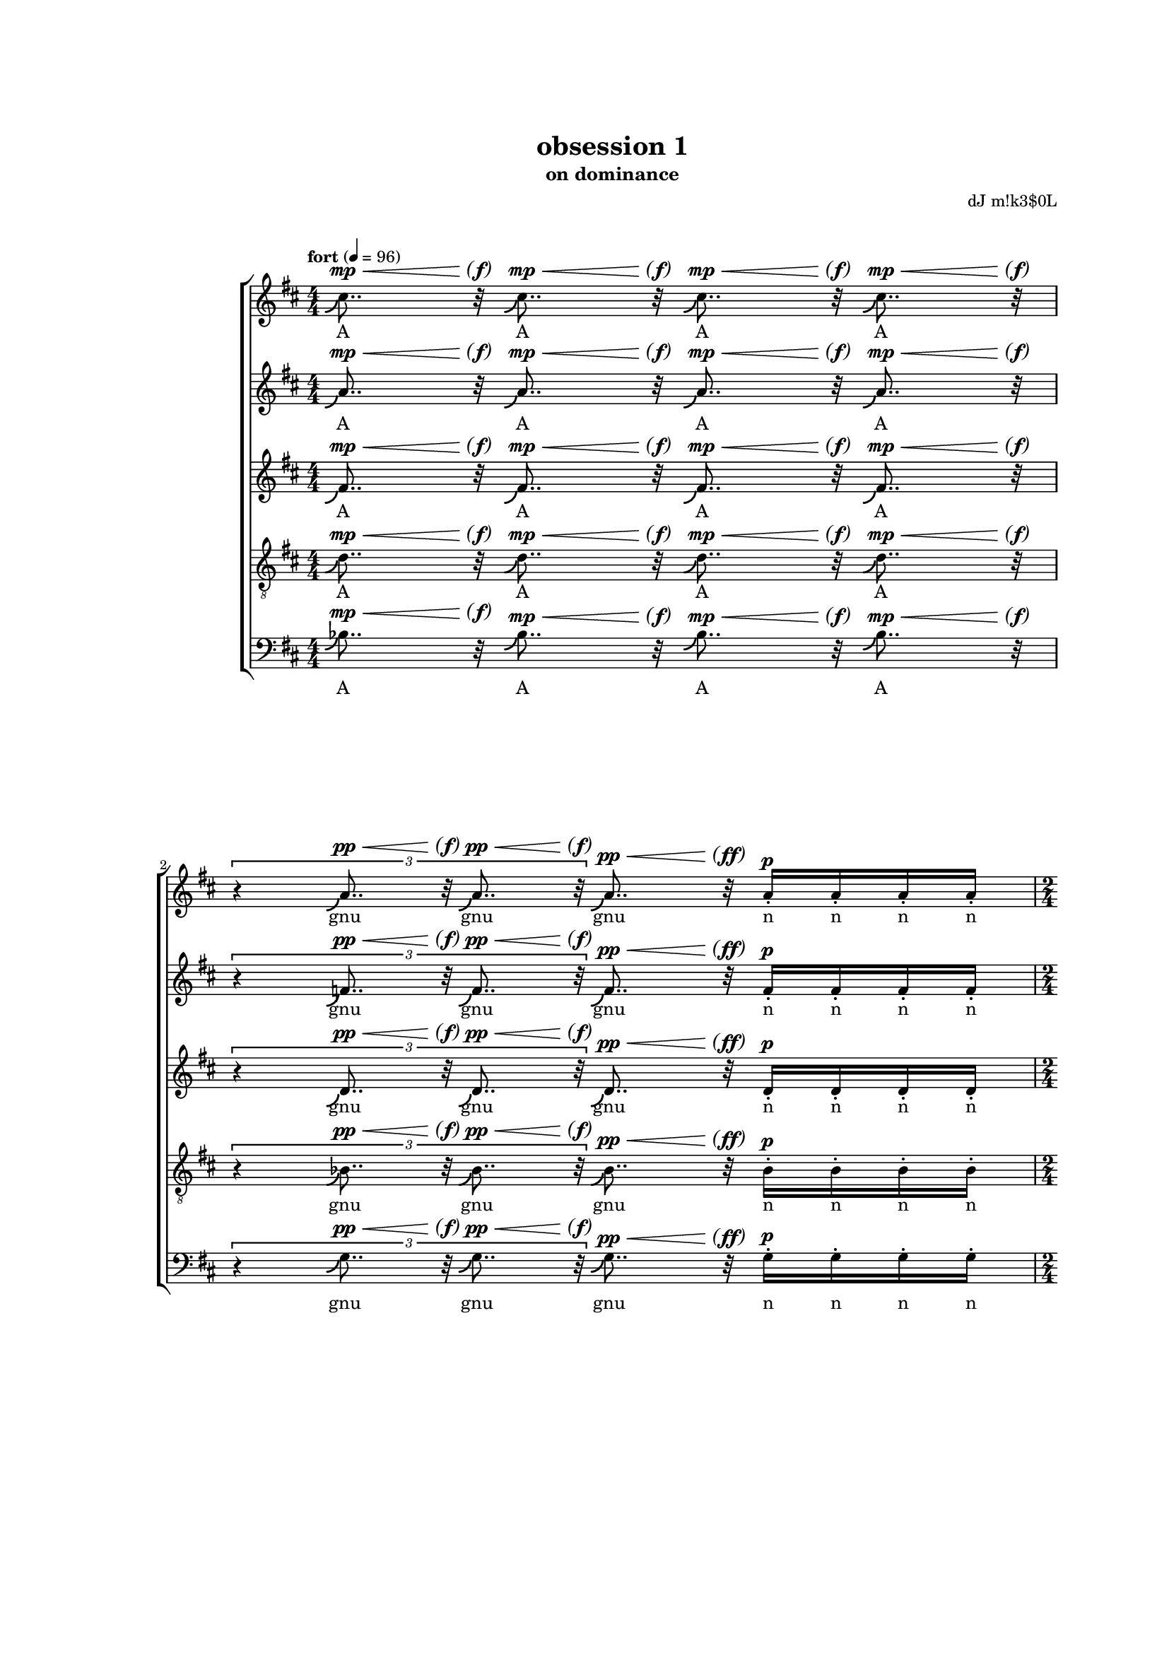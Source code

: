 \version "2.18"
#(set-global-staff-size 15.15)
#(define (scoop-stencil grob)
  (ly:stencil-add
    (ly:note-head::print grob)
    (grob-interpret-markup grob
      (markup #:with-dimensions '(0 . 0) '(0 . 0)
              #:translate '(-0.2 . -0.5)
              #:path 0.25 '((moveto 0 0)
                            (curveto 0 -1 -1 -1.5 -1.5 -1.5))))))
scoop = \once \override NoteHead #'stencil = #scoop-stencil
\header {
  title = "obsession 1"
  subtitle = "on dominance"
  composer = "dJ m!k3$0L"
}
subP = \markup { \center-align
\normal-text { \italic { \italic sub } }
\dynamic p }

subPd = #(make-dynamic-script subP)
hairtip = \once \override Hairpin.circled-tip = ##t

subPP = \markup { \center-align
\normal-text { \italic { \italic sub } }
\dynamic pp }

subPPd = #(make-dynamic-script subPP)


parend =
#(define-event-function (parser location dyn) (ly:event?)
   (make-dynamic-script
    #{ \markup \concat {
         \normal-text \italic \fontsize #2 (
	 \pad-x #0.2 #(ly:music-property dyn 'text)
	 \normal-text \italic \fontsize #2 )
       }
    #}))

voiceOne = {
  \key d \major
  \repeat unfold 4 { \scoop cis''8.. r32  } |
  \times 2/3 { r4 \repeat unfold 2 { \scoop a'8.. r32 } } \scoop a'8.. r32 \repeat unfold 4 { a'16-. } |
  \repeat unfold 2 { \scoop cis''8.. r32  } |
  \times 2/3 { \repeat unfold 4 { \scoop a'8.. r32  } } |
  \repeat unfold 2 { \scoop fis'8..-- r32  } \repeat unfold 2 { fis'8-_  } \repeat unfold 4 fis'16-.
  \times 2/3 { r4 \repeat unfold 2 { \scoop fis'8.. r32 } } \times 2/3 { fis'4-_ fis'-_ fis'-_ }
  \repeat unfold 2 { \scoop fis'8..-- r32  } \repeat unfold 2 { fis'8-_  }
  \times 8/12 { \repeat unfold 6 { b'8-. [b'-.] }}
  \repeat unfold 2 { fis''8..-- r32  } \repeat unfold 2 { fis''8-_  } \repeat unfold 4 fis''16-. |
  \times 2/3 { r4 \repeat unfold 2 { \scoop e''8.. r32 } } \times 2/3 { \repeat unfold 3 e''4-_ } |
  \repeat unfold 2 { d''8..--^\espressivo r32  } \times 4/5 { fis'8-_ [ fis'-_ fis'-_ fis'-! ] }
  \times 2/3 { \repeat unfold 2 { cis''8. r16  } \repeat unfold 2 { c''8. r16  } r4 } |
  \repeat unfold 2 { d''4-_  } fis'8 fis' \times 2/3 { fis'-. fis'-. fis'-. } |
  cis''8.-_ cis''-. c''-_ c''-! |
  b'4 \scoop b'8.. r32 \times 2/3 { fis'4-. fis' fis'-. } |
  r8 bes'-. bes'-. bes' bes'-. r |
  \repeat unfold 12 { b'16-! } \repeat unfold 4 { b'16-. } |
  \repeat unfold 8 { b'16-. } \repeat unfold 4 { b'16 }  |
  \repeat unfold 4 { b'16 [ b'16 b'16 ] } |
  \repeat unfold 3 { b'16 [ b'16 b'16 ] } b'16 [ b'16 b'16 b'16 ] |
  fis'4-_ fis'-_ fis'8-. fis'-. \times 4/5 { \repeat unfold 5 { fis'-. } } |
  fis'8-. fis'-. \times 2/3 { fis'4-! fis'-! fis'-! } r |
  a'4 ~ a'16.. r64 a'8 \footnote "" #'(0 . 0) "* Le \"r\" de \"re\" devrait disparaître progressivement."
      gis'2 |
  \repeat unfold 4 { gis'16 } \times 4/5 { \repeat unfold 5 { gis'16 } } \times 4/6 { \repeat unfold 6 { gis'16 } } \times 4/7 { \repeat unfold 7 { gis'16 } } |
  \repeat unfold 8 { gis'32 } \times 4/7 { \repeat unfold 7 { gis'16 } } \times 4/6 { \repeat unfold 6 { gis'16 } } \times 4/5 { \repeat unfold 5 { gis'16 } }
  \repeat unfold 3 { gis'16 } r16 r4 |
  a'2 gis'4... r32 |
  \times 2/3 { \repeat unfold 3 { \scoop ais'8.. r32 } } \repeat unfold 4 { \scoop ais'32. r64 } r4 |
  b'4-_ b'4-_ b'32 r16. b'8 b'16-. b'16-. b'16-. b'16-. |
  \times 2/3 { b'4-! \scoop b'8.. r32 \scoop b'8.. r32 } \times 2/3 { b'4-_ bes'4 ( a'4 ) } |
  b'4 b'8 |
  \times 2/3 { dis''4-_ dis''4-_ dis''4-_ } \times 2/3 { dis''4-_ dis''4-_ } |
  \times 8/9 { \repeat unfold 8 cisis''8-_ } |
  R2 |
  \times 4/6 { \repeat unfold 3 { \scoop fis''8.. r32 } \repeat unfold 3 { \scoop fis''8.. r32 }} |
  \scoop fis''16.. r64 fis''8-_ \repeat unfold 5 fis''8-_ fisis''8-_ |
  fisis''8-_ fisis''8-_ fisis''8-_ fisis''8-_ fisis''2^\mordent |
  r8 ais''4. ais''4.. r16 |
  a'1 |
  gis' |
  R1*11/16 |
  R1*10/16 |
  R1*11/16 |
  R1*9/16 |
  R1*7/6 |
  R1*13/16 |
  R1*11/16
  R1*7/8 |
  R2 |
  R1*5/16 |
  R1*9/16 |
  R1*10/16 |
  R1*9/16 |
  R1*6/16 |
  R1*13/16 |
  R1*9/16 |
  R1*10/16 |
  R1*7/16 |
  << { gis''2.. r8 } { s2^\p^\< s4.^\> s8\parend^\p } >> |
}
voiceTwo = {
  %\clef soprano
  \key d \major
  \repeat unfold 4 { \scoop a'8.. r32  } |
  \times 2/3 { r4 \repeat unfold 2 { \scoop f'8.. r32 } } \scoop f'8.. r32 \repeat unfold 4 { f'16-. } |
  \repeat unfold 2 { \scoop a'8.. r32  } |
  \times 2/3 { \repeat unfold 4 { \scoop f'8.. r32  } } |
  \repeat unfold 2 { \scoop d'8..-- r32  } \repeat unfold 2 { d'8-_  } \repeat unfold 4 d'16-. |
  \times 2/3 { r4 \repeat unfold 2 { \scoop d'8.. r32 } } \times 2/3 { d'4-_ d'-_ d'-_ }
  \repeat unfold 2 { \scoop d'8..-- r32  } \repeat unfold 2 { d'8-_  }
  \times 8/12 { \repeat unfold 6 { fis'8-. [fis'-.] }}
  \repeat unfold 2 { d''8..-- r32  } \repeat unfold 2 { d''8-_  } \repeat unfold 4 d''16-. |
  \times 2/3 { r4 \repeat unfold 2 { \scoop cis''8.. r32 } } \times 2/3 { \repeat unfold 3 c''4-_ } |
  \repeat unfold 2 { bes'8..--^\espressivo r32  } \times 4/5 { d'8-_ [ d'-_ d'-_ d'-! ] }
  \times 2/3 { \repeat unfold 2 { a'8. r16  } \repeat unfold 2 { a'8. r16  } r4 } |
  \repeat unfold 2 { b'4-_  } d'8 d' \times 2/3 { d'-. d'-. d'-. } |
  ais'8.-_ ais'-. a'-_ a'-! |
  gis'4 \scoop gis'8.. r32 \times 2/3 { d'4-. d' d'-. } |
  r8 g'-. g'-. fis' fis'-. r |
  \repeat unfold 12 { fis'16-! } \repeat unfold 4 { fis'16-. } |
  \repeat unfold 8 { fis'16-. } \repeat unfold 4 { fis'16 }  |
  \repeat unfold 4 { fis'16 [ fis'16 fis'16 ] } |
  \repeat unfold 3 { fis'16 [ fis'16 fis'16 ] } fis'16 [ fis'16 fis'16 fis'16 ] |
  d'4-_ d'-_ d'8-. d'-. \times 4/5 { \repeat unfold 5 { d'-. } } |
  d'8-. d'-. \times 2/3 { d'4-! d'-! d'-! } r |
  fis'4 ~ fis'16.. r64 fis'8 eis'2 |
  \repeat unfold 4 { eis'16 } \repeat unfold 4 { eis'16 } \times 4/5 { \repeat unfold 5 { eis'16 } } \times 4/6 { \repeat unfold 6 { eis'16 } } |
  \times 4/7 { \repeat unfold 7 { eis'16 } } \repeat unfold 8 { eis'32 } \times 4/7 { \repeat unfold 7 { eis'16 } } \times 4/6 { \repeat unfold 6 { eis'16 } } |
  \times 4/5 { \repeat unfold 4 { eis'16 } r } r4 |
  fis'2 eis'4... r32 |
  \times 2/3 { \repeat unfold 3 { \scoop gis'8.. r32 } } \repeat unfold 4 { \scoop fisis'32. r64 } r4 |
  ais'4-_ ais'4-_ ais'32 r16. ais'8 ais'16-. ais'16-. ais'16-. ais'16-. |
  \times 2/3 { ais'4-! \scoop ais'8.. r32 \scoop ais'8.. r32 } \times 2/3 { ais'4-_ a'4 ( gis'4 ) } |
  ais'4 ais'8
  \times 2/3 { b'4-_ b'-_ b'-_ } \times 2/3 { b'4-_ b'-_ }
  \times 8/9 { \repeat unfold 8 ais'8-_ } |
  b'4^\mordent \scoop b'16.. r64 \scoop b'16.. r64 |
  \times 4/7 { \repeat unfold 7 { \scoop b'8.. r32 } } |
  \times 8/10 { \repeat unfold 10 b'8-. } |
  \times 4/5 { ais'4-_ ais'-_ ais'-_ ais'-_ ais'-_ } |
  d''2^\mordent \times 2/3 { \repeat unfold 3 { \scoop d''8.. r32 }} |
  \repeat unfold 4 { \scoop fis'8.. r32 } |
  \times 4/6 { \repeat unfold 6 eis'4-_ } |
  fis'8 fis'16 [ fis' ] fis' [ fis' ] fis' [ fis' ] r8 |
  fis'8 fis'16 [ fis' ] fis' [ fis' ] fis' [ fis' ] r8 |
  fis'8 fis'16 [ fis' ] fis' [ fis' ] fis' [ fis' ] r8 |
  fis'8 fis'16 [ fis' ] fis' [ fis' ] fis' [ fis' ] r8 |
  fis'8 fis'16 [ fis' ] fis' [ fis' ] fis' [ fis' ] r8 |
  fis'8 fis'16 [ fis' ] fis' [ fis' ] fis' [ fis' ] r8 |
}

voiceThree = {
  %\clef alto
  \key d \major
  \scoop fis'8.. r32  \scoop fis'8.. r32  \scoop fis'8.. r32  \scoop fis'8.. r32 |
  \times 2/3 { r4 \repeat unfold 2 { \scoop d'8.. r32 } } \scoop d'8.. r32 d'16-. d'16-. d'16-. d'16-. |
  \repeat unfold 2 { \scoop fis'8.. r32  } |
  \times 2/3 { \repeat unfold 4 { \scoop d'8.. r32  } } |
  \repeat unfold 2 { \scoop bes8..-- r32  } \repeat unfold 2 { b8-_  } \repeat unfold 4 b16-. |
  \times 2/3 { r4 \repeat unfold 2 { \scoop cis'8.. r32 } } \times 2/3 { c'4-_ c'-_ c'-_ }
  \repeat unfold 2 { \scoop bes8..-- r32  } \repeat unfold 2 { b8-_  }
  \times 8/12 { \repeat unfold 6 { e'8-. [e'-.] }}
  \repeat unfold 2 { b'8..-- r32  } \repeat unfold 2 { bes'8-_  } \repeat unfold 4 bes'16-. |
  \times 2/3 { r4 \repeat unfold 2 { \scoop a'8.. r32 } } \times 2/3 { \repeat unfold 3 a'4-_ } |
  \repeat unfold 2 { g'8..--^\espressivo r32  } \times 4/5 { bes8-_ [ bes-_ bes-_ bes-! ] }
  \times 2/3 { \repeat unfold 2 { fis'8. r16  } \repeat unfold 2 { fis'8. r16  } r4 } |
  \repeat unfold 2 { fis'4-_  } bes8 bes \times 2/3 { bes-. bes-. bes-. } |
  gis'8.-_ gis'-. g'-_ g'-! |
  d'4 d'8.. r32 \times 2/3 { bes'4-. bes' bes'-. } |
  r8 e'-. e'-. ees' ees'-. r |
  \repeat unfold 12 { e'16-! } \repeat unfold 4 { e'16-. } |
  \repeat unfold 8 { e'16-. } \repeat unfold 4 { e'16 }  |
  \repeat unfold 4 { e'16 [ e'16 e'16 ] } |
  \repeat unfold 3 { e'16 [ e'16 e'16 ] } e'16 [ e'16 e'16 e'16 ] |
  bes4-_ bes-_ b8-. b-. \times 4/5 { \repeat unfold 5 { b-. } } |
  cis'8-. cis'-. \times 2/3 { c'4-! c'-! c'-! } r |
  d'4 ~ d'16.. r64 d'8 d'2 |
  \repeat unfold 4 { d'16 } \repeat unfold 4 { d'16 } \repeat unfold 4 { d'16 } \times 4/5 { \repeat unfold 5 { d'16 } } |
  \times 4/6 { \repeat unfold 6 { d'16 } } \times 4/5 { \repeat unfold 5 { d'16 } } \repeat unfold 4 { d'16 } \times 2/3 { \repeat unfold 3 { d'8 } } |
  \times 2/3 { \repeat unfold 2 { d'8 } r } r4 |
  d'2 d'4... r32 |
  \times 2/3 { \repeat unfold 3 { \scoop dis'8.. r32 } } \repeat unfold 4 { \scoop disis'32. r64 } r4 |
  gis'4-_ gis'4-_ gis'32 r16. gis'8 gis'16-. gis'16-. gis'16-. gis'16-. |
  \times 2/3 { gis'4-! \scoop gis'8.. r32 \scoop gis'8.. r32 } \times 2/3 { gis'4-_ g'4 ( fis'4 ) } |
  fis'4 fis'8 |
  \times 2/3 { \repeat unfold 3 gis'4-_ } \times 2/3 { gis'4-_ gis'-_ } |
  \times 8/9 { \repeat unfold 8 gisis'8-_ }
  R2 |
  dis'2^\mordent \repeat unfold 3 dis'8-_ e'8-_ |
  \times 4/7 { \repeat unfold 7 e'4-_ } |
  \times 4/7 { \repeat unfold 7 e'4-_ } |
  \times 4/5 { e'4-_ \repeat unfold 4 { \scoop b'8.. r32 } } |
  \times 4/7 { \repeat unfold 7 { \scoop d'8..-_ r32 }} |
  \times 4/7 { \repeat unfold 7 { \scoop d'8..-_ r32 }} |
  dis'8 dis'16 [ dis' ] dis' [ dis' ] dis' [ dis' ] r8 |
  dis'8 dis'16 [ dis' ] dis' [ dis' ] dis' [ dis' ] r8 |
  dis'8 dis'16 [ dis' ] dis' [ dis' ] dis' [ dis' ] r8 |
  dis'8 dis'16 [ dis' ] dis' [ dis' ] dis' [ dis' ] r8 |
  dis'8 dis'16 [ dis' ] dis' [ dis' ] dis' [ dis' ] r8 |
  dis'8 dis'16 [ dis' ] dis' [ dis' ] dis' [ dis' ] r8 |

}
voiceFour = {
  %\clef tenor
  \clef "treble_8"
  \key d \major
  \scoop d'8.. r32 \scoop d'8.. r32  \scoop d'8.. r32  \scoop d'8.. r32 |
  \times 2/3 { r4 \repeat unfold 2 { \scoop bes8.. r32 }  } \scoop bes8.. r32 bes16-. bes16-. bes16-. bes16-. |
  \repeat unfold 2 { \scoop d'8.. r32  } |
  \times 2/3 { \repeat unfold 4 { \scoop bes8.. r32  } } |
  \repeat unfold 2 { \scoop g8..-- r32  } \repeat unfold 2 { g8-_  } \repeat unfold 4 g16-. |
  \times 2/3 { r4 \repeat unfold 2 { \scoop g8.. r32 } } \times 2/3 { g4-_ g-_ g-_ }
  \repeat unfold 2 { \scoop g8..-- r32  } \repeat unfold 2 { g8-_  }
  \times 8/12 { \repeat unfold 6 { c'8-. [c'-.] }}
  \repeat unfold 2 { g'8..-- r32  } \repeat unfold 2 { g'8-_  } \repeat unfold 4 g'16-. |
  \times 2/3 { r4 \repeat unfold 2 { \scoop fis'8.. r32 } } \times 2/3 { \repeat unfold 3 fis'4-_ } |
  \repeat unfold 2 { e'8..--^\espressivo r32  } \times 4/5 { g8-_ [ g-_ g-_ g-! ] }
  \times 2/3 { \repeat unfold 2 { e'8. r16  } \repeat unfold 2 { ees'8. r16  } r4 } |
  \repeat unfold 2 { e'4-_  } a8 a \times 2/3 { a-. a-. a-. } |
  e'8.-_ e'-. ees'-_ ees'-! |
  cis'4 \scoop cis'8.. r32 \times 2/3 { g4-. g g-. } |
  r8 cis'-. cis'-. c'-. c'-. r |
  \repeat unfold 12 { d'16-! } \repeat unfold 4 { d'16-. } |
  \repeat unfold 8 { d'16-. } \repeat unfold 4 { d'16 }  |
  \repeat unfold 4 { cis'16 [ cis'16 cis'16 ] } |
  \repeat unfold 3 { cis'16 [ cis'16 cis'16 ] } cis'16 [ cis'16 cis'16 cis'16 ] |
  g4-_ g-_ g8-. g-. \times 4/5 { \repeat unfold 5 { g-. } } |
  g8-. g-. \times 2/3 { g4-! g-! g-! } r |
  b4 ~ b16.. r64 b8 b2 |
  \repeat unfold 8 { b16-- \repeat unfold 3 { b16 } }
  b16-- \repeat unfold 2 { b16 } r16 r4 |
  b2 b4... r32 |
  \times 2/3 { \repeat unfold 3 { \scoop cis'8.. r32 } } \repeat unfold 4 { \scoop cisis'32. r64 } r4 |
  fis'4-_ fis'4-_ fis'32 r16. fis'8 fis'16-. fis'16-. fis'16-. fis'16-. |
  \times 2/3 { fis'4-! \scoop fis'8.. r32 \scoop fis'8.. r32 } \times 2/3 { fis'4-_ f'4 ( e'4 ) } |
  dis'4 dis'8 |
  \times 2/3 { ais4-_ ais-_ ais-_ } \times 2/3 { ais-_ ais-_ } |
  \times 8/9 { \repeat unfold 8 eisis'8-_ } |
  R2 |
  \times 2/3 { r1 \scoop ais4.. r16 } |
  \repeat unfold 2 { \scoop ais4.. r16 } |
  \times 8/9 { r8 \repeat unfold 6 b-_  dis'-_ dis'-_ } |
  \repeat unfold 4 { dis'8.. r32 } |
  \times 2/3 { \repeat unfold 3 { \scoop b4.. r16 } } |
  \repeat unfold 4 { \scoop b8.. r32 } |
}

voiceFive = {
  \clef bass
  \key d \major
  \scoop bes8.. r32  \scoop bes8.. r32  \scoop bes8.. r32  \scoop bes8.. r32  |
  \times 2/3 { r4 \repeat unfold 2 { \scoop g8.. r32 }  } \scoop g8.. r32 g16-. g16-. g16-. g16-. |
  \repeat unfold 2 { \scoop bes8.. r32  } |
  \times 2/3 { \repeat unfold 4 { \scoop g8.. r32  } } |
  \repeat unfold 2 { \scoop a,8..-- r32  } \repeat unfold 2 { a,8-_  } \repeat unfold 4 a,16-. |
  \times 2/3 { r4 \repeat unfold 2 { \scoop a,8.. r32 } } \times 2/3 { a,4-_ a,-_ a,-_ }
  \repeat unfold 2 { \scoop a,8..-- r32  } \repeat unfold 2 { a,8-_  } |
  \times 8/12 { \repeat unfold 6 { d8-. [d-.] }} |
  R1 |
  R1 |
  \repeat unfold 2 { a,8..--^\espressivo r32  } \times 4/5 { a,8-_ [ a,-_ a,-_ a,-! ] } |
  \times 2/3 { \repeat unfold 2 { d8. r16  } \repeat unfold 2 { d8. r16  } r4 } |
  \repeat unfold 2 { g,4-_  } g,8 g, \times 2/3 { g,-. g,-. g,-. } |
  fis,8.-_ fis,-. f,-_ f,-! |
  e,4 \scoop e,8.. r32 \times 2/3 { a,4-. a, a,-. } |
  r8 d-. d-. d-. d-. r |
  \repeat unfold 12 { g,16-! } \repeat unfold 4 { g,16-. } |
  \repeat unfold 8 { g,16-. } \repeat unfold 4 { g,16 }  |
  \repeat unfold 4 { g,16 [ g,16 g,16 ] } |
  \repeat unfold 3 { g,16 [ g,16 g,16 ] } g,16 [ g,16 g,16 g,16 ] |
  a,4-_ a,-_ a,8-. a,-. \times 4/5 { \repeat unfold 5 { a,-. } } |
  a,8-. a,-. \times 2/3 { a,4-! a,-! a,-! } r |
  cis4 ~ cis16.. r64 cis8 cis2 |
  fis4 ~ \times 2/3 { fis8-_ fis-_ fis-_ } \times 2/3 { fis-_ fis-_ fis-_ } \times 2/3 { fis-_ fis-_ fis-_ } |
  fis8-_ fis-_ fis-_ fis-_ \times 2/3 { fis4-_ fis-_ fis-_ } |
  fis-_ r |
  cis2 cis4... r32 |
  R1 |
  dis'4-_ dis'4-_ dis'32 r16. dis'8 dis'16-. dis'16-. dis'16-. dis'16-. |
  \times 2/3 { dis'4-! \scoop dis'8.. r32 \scoop dis'8.. r32 } \times 2/3 { dis'4-_ d'4 ( cis'4 ) } |
  gis4 gis8 |
  \times 2/3 { fisis4-_ fisis-_ fisis-_ } \times 2/3 { fisis-_ fisis-_ } |
  \times 8/9 { \repeat unfold 8 { fisis8-_ } } |
  R2 |
  \repeat unfold 4 { \scoop gis,8.. r32 } |
  \times 4/5 { \repeat unfold 5 { \scoop gis,8.. r32 } } |
  gis,2^\mordent \times 2/3 { \repeat unfold 3 { gis,8.. r32 }} |
  \times 8/9 { \repeat unfold 9 gis,8-. } |
  \times 8/9 { gis,8-. \repeat unfold 8 cis8-. } |
  \times 8/9 { \repeat unfold 9 cis8-. } |
}
qcr =
#(define-music-function
     (parser location arg1)
     (number?)
   #{
\repeat unfold $arg1 { s8..^\p^\< s32\parend^\f }
#})
qcrmf =
#(define-music-function
     (parser location arg1)
     (number?)
   #{
\repeat unfold $arg1 { s8..^\p^\< s32\parend^\mf }
#})
qcrff =
#(define-music-function
     (parser location arg1)
     (number?)
   #{
\repeat unfold $arg1 { s8..^\p^\< s32\parend^\ff }
#})
qcrppff =
#(define-music-function
     (parser location arg1)
     (number?)
   #{
\repeat unfold $arg1 { s8..^\pp^\< s32\parend^\ff }
#})
qcrppf =
#(define-music-function
     (parser location arg1)
     (number?)
   #{
\repeat unfold $arg1 { s8..^\pp^\< s32\parend^\f }
#})
qcrpp =
#(define-music-function
     (parser location arg1)
     (number?)
   #{
\repeat unfold $arg1 { s8..^\pp^\< s32\parend^\f }
#})
qcrmp =
#(define-music-function
     (parser location arg1)
     (number?)
   #{
\repeat unfold $arg1 { s8..^\mp^\< s32\parend^\f }
#})
hcrfp =
#(define-music-function
     (parser location arg1)
     (number?)
   #{
\repeat unfold $arg1 { s4...^\fp^\< s32\parend^\f }
#})
semicr =
#(define-music-function
     (parser location arg1)
     (number?)
   #{
\repeat unfold $arg1 { s32.^\p^\< s64\parend^\f }
#})
halfcr =
#(define-music-function
     (parser location arg1)
     (number?)
   #{
\repeat unfold $arg1 { s16..^\p^\< s64\parend^\f }
#})
semimfcr =
#(define-music-function
     (parser location arg1)
     (number?)
   #{
\repeat unfold $arg1 { s32.^\mf^\< s64\parend^\f }
#})

qquincr =
#(define-music-function
     (parser location arg1)
     (number?)
   #{
\repeat unfold $arg1 { s8..*4/5^\p^\< s32*4/5\parend^\f }
#})

qquincrff =
#(define-music-function
     (parser location arg1)
     (number?)
   #{
\repeat unfold $arg1 { s8..*4/5^\mf^\< s32*4/5\parend^\ff }
#})

qtripcr =
#(define-music-function
     (parser location arg1)
     (number?)
   #{
\repeat unfold $arg1 { s8..*2/3^\p^\< s32*2/3\parend^\f }
#})
qseptcr =
#(define-music-function
     (parser location arg1)
     (number?)
   #{
\repeat unfold $arg1 { s8..*4/7^\p^\< s32*4/7\parend^\f }
#})
qtripcrpp =
#(define-music-function
     (parser location arg1)
     (number?)
   #{
\repeat unfold $arg1 { s8..*2/3^\pp^\< s32*2/3\parend^\f }
#})
qtripcrppmp =
#(define-music-function
     (parser location arg1)
     (number?)
   #{
\repeat unfold $arg1 { s8..*2/3^\pp^\< s32*2/3\parend^\mp }
#})
qtripcrmf =
#(define-music-function
     (parser location arg1)
     (number?)
   #{
\repeat unfold $arg1 { s8..*2/3^\p^\< s32*2/3\parend^\mf }
#})

dynOne = {
  \qcrmp 4
  s4*2/3 \qtripcrpp 2 \qcrppff 1 s4^\p
  \qcrppf 2
  \qtripcrppmp 4
  \qcrmf 2 s4^\mp s4^\< |
  s4*2/3\parend^\f \qtripcrppmp 2 s2^\mp |
  \qcrmf 1 \qcr 1 s4^\mf |
  s2^\mp s4*2/3 s2*2/3^\mf |
}

dynTwo = {
  \qcrmf 2 s4^\p s4^\mp |
  s4*2/3 \qtripcrppmp 1 \qtripcrmf 1 s4*2/3^\p s4*2/3^\mp s4*2/3^\p |
}

dynThree = {
  s2^\mp s2*4/5^\p |
  s2*2/3^\mp s4*2/3 s2*2/3^\p |
  s2^\mp s2^\p |
  s4.^\mf s4.^\mp
  s4^\mp \qcr 1 s2^\mp |
  s8 s4^\mf s4^\p s8 |
  s1^\pp^\< |
  s2.^\mf
  s2.^\< |
  s8.*3 s4^\f  |
  s1*5/4^\p^\< |
  s2.^\!^\> s4\parend^\p |
}

dynMOne = {
  s1^\pp
  s4 s2.^\< |
  s1^\f^\>
  s2^\pp |
  s2^\p^\< \hcrfp 1
  \qtripcrppmp 3 \semimfcr 4
}

dynMTwo = {
  s1^\pp
  s2 s2^\< |
  s4 s2.^\f^\>
  s2^\p |
  s2^\p^\< \hcrfp 1
  \qtripcrppmp 3 \semimfcr 4
}

dynMThree = {
  s1^\pp
  s2^\< s2^\f^\>|
  s1
  s2^\pp |
  s2^\p^\< \hcrfp 1
  \qtripcrppmp 3 \semimfcr 4
}

dynMFour = {
  s1^\pp
  s1^\<
  s1^\mp^\>
  s2^\pp |
  s2^\p^\< \hcrfp 1
  \qtripcrppmp 3 \semimfcr 4
}

dynMFive = {
  s1^\pp
  s2. s4^\< |
  s2 s2^\mf^\>
  s2^\pp |
  s2^\p^\< \hcrfp 1
  s2.
}
dynMis = {
  s4 |
  s2^\mp s8 s4.^\< |
  s4*2/3^\f \qtripcr 2 s4*2/3^\f s4*2/3^\subPPd s4*2/3 |
  s4.^\mp |
  s1*5/6^\f |
  s1*8/9^\p |
}

dynMisEndA = {
  s2 |
  \qtripcr 6 |
  s16..^\p^\< s64\parend^\f s4.^\mf s4. s8^\f |
  s1 |
  s8 s4.^\p^\< s4.. s16\parend^\f
  s1^\> |
  s2 s4.. s16^\p |
}

dynMisEndB = {
  s4^\f \halfcr 2
  \repeat unfold 7 { s8..*4/7^\p^\< s32*4/7\parend^\f } |
  s1^\mp |
  s1^\mf |
  s2^\f \qtripcr 3 |
  \qcr 4 |
  s2^\> s4.. s16^\p |
}

dynMisEndC = {
  s2 |
  s2^\mf s2^\mp
  s1^\> |
  s1^\< |
  s4*4/5^\f \repeat unfold 4 { s8..*4/5^\p^\< s32*4/5\parend^\f } |
  \repeat unfold 7 { s8..*4/7^\p^\< s32*4/7\parend^\f } |
  \repeat unfold 4 { s8..*4/7^\p^\< s32*4/7\parend^\mp } \repeat unfold 3 { s8..*4/7^\pp^\< s32*4/7\parend^\p } |
}

dynMisEndD = {
  s2 |
  s1*2/3 s4..*2/3^\p^\< s16*2/3\parend^\f |
  \repeat unfold 2 { s4..^\p^\< s16\parend^\f } |
  s8*8/9 s8*8/9^\f^\> \repeat unfold 5 s8*8/9 s4*8/9^\p |
  \qcr 4 |
  \repeat unfold 3 { s4..*2/3^\p^\< s16*2/3\parend^\f } |
  \repeat unfold 2 { s8..^\p^\< s32\parend^\mp } \repeat unfold 2 { s8..^\pp^\< s32\parend^\p } |
}

dynMisEndE = {
  s2 |
  \qcr 2 \qcrmp 2 |
  \qquincrff 5 |
  s2^\f \qtripcr 3 |
  s1^\mf^\< |
  s1^\f^\> |
  s2 s4.. s16^\p |
}

dynCredoB = {
  s1*11/16^\p |
}

agnusOne = \lyricmode {
  A A A A
  gnu gnu gnu n n n n
  A A
  gnu gnu gnu gnu
  Dei ei Dei ei Dei ei ei ei
  Dei ei Dei ei ei
  \repeat unfold 4 A
  \repeat unfold 12 De
}
agnusTwo = \lyricmode {
  A A gnu u   n n n n
  De e De e i
}

agnusThree = \lyricmode {
  A A gnu nu nu nu
  \repeat unfold 4 Dei
  A A gnu gnu u u us
  De e e e
  Qui i to o li
  s~Pe e ca a
  \repeat unfold 28 { ta }
  \repeat unfold 21 { ta } ca ta ta ta
  A A gnu nu u u u u u
  s~De e ei ei i
}

miserereOne = \lyricmode {
  Mi i -- se -- re
  \repeat unfold 3 { re } \repeat unfold 5 { e } \repeat unfold 6 { e } \repeat unfold 7 { e }
  \repeat unfold 8 { e } \repeat unfold 7 { e } \repeat unfold 6 { e } \repeat unfold 5 { e }
  \repeat unfold 3 { e }
  Mi -- se
  re e e no no no no
}

miserereTwo = \lyricmode {
  Mi i -- se -- re
  \repeat unfold 3 { re } \repeat unfold 4 { e } \repeat unfold 5 { e } \repeat unfold 6 { e }
  \repeat unfold 7 { e } \repeat unfold 8 { e } \repeat unfold 7 { e } \repeat unfold 6 { e }
  \repeat unfold 4 { e }
  Mi -- se
  re e e no no no no
}

miserereThree = \lyricmode {
  Mi i -- se -- re
  \repeat unfold 3 { re } \repeat unfold 4 { e } \repeat unfold 4 { e } \repeat unfold 5 { e }
  \repeat unfold 6 { e } \repeat unfold 5 { e } \repeat unfold 4 { e } \repeat unfold 3 { e }
  \repeat unfold 2 { e }
  Mi -- se
  re e e no no no no
}

miserereFour = \lyricmode {
  Mi i -- se -- re
  \repeat unfold 3 { re } \repeat unfold 7 { \repeat unfold 4 { e } }
  \repeat unfold 3 { e }
  Mi -- se
  re e e no no no no
}

miserereFive = \lyricmode {
  Mi i -- se -- re
  \repeat unfold 2 { e } \repeat unfold 2 { \repeat unfold 3 { e } }
  \repeat unfold 4 { e } \repeat unfold 3 { e }
  e
  Mi -- se
}

miseryAll = \lyricmode {
  mi se
  re se re n n n
  se re re
  no o
  Mi se re re re re re
  \repeat unfold 8 no
}

miseryEndA = \lyricmode {
  re re re re re re
  re no no no no no no no
  no no no no no mi se
  mi se
}

miseryEndB = \lyricmode {
  mi se se
  mi se re re re re re
  mi mi mi mi mi mi mi mi mi mi
  re re re re re
  no no no no
  mi mi mi mi
  se se se se se se
}

miseryEndC = \lyricmode {
  mi se se se se re re re re re re re
  no no no no no no no
  no no no no no
  \repeat unfold 7 mi |
  \repeat unfold 7 se |
}

miseryEndD = \lyricmode {
  qui qui qui
  to to to to to to no no
  no no no no
  mi mi mi
  se se se se
}

miseryEndE = \lyricmode {
  mi se re re
  no no no no no
  no no no no
  \repeat unfold 9 re
  re \repeat unfold 8 mi
  \repeat unfold 9 se
}

credo = \lyricmode {
Cre -- do in u -- num De -- um, Pat -- rem om -- ni -- po -- ten -- tem, fac -- to -- rem cæ -- li et ter -- ræ, vi -- si -- bi -- li -- um om -- ni -- um, et in -- vi -- si -- bi -- li -- um.
}
credoTwo = \lyricmode {
Et in u -- num Do -- mi -- num Ie -- sum Chris -- tum, Fi -- li -- um De -- i u -- ni -- ge -- ni -- tum. Et ex Pa -- tre na -- tum an -- te om -- ni -- a sæ -- cu -- la.
}
credoThree = \lyricmode { De -- um de De -- o, }
credoFour = \lyricmode { lu -- men de lu -- mi -- ne, De -- um }
credoFourBis = \lyricmode { ve -- rum de De -- o ve -- ro. }
credoFourTer = \lyricmode { Ge -- ni -- tum, non fac -- tum, }
credoFive = \lyricmode { con -- sub -- stan -- ti -- a -- lem }
credoSix = \lyricmode { Pat -- "ri :" }
credoSeven = \lyricmode { per quem om -- ni -- a fac -- ta sunt. }
credoEight = \lyricmode { Qui prop -- ter nos ho -- mi -- nes, et prop -- ter nos -- tram sa -- lu -- tem des -- cen -- dit de cæ -- lis. Et in -- car -- na -- tus est de Spi -- ri -- tu Sanc -- to ex Ma -- ri -- a Vir -- gi -- "ne :" et ho -- mo fac -- tus est. Cru -- ci -- fi -- xus e -- tiam pro no -- "bis :" sub Pon -- tio Pi -- la -- to pas -- sus, et se -- pul -- tus est. Et re -- sur -- re -- xit ter -- ti -- a di -- e, se -- cun -- dum Scrip -- tu -- ras. Et as -- cen -- dit in cæ -- "lum :" se -- det ad dex -- te -- ram Pa -- tris. Et i -- te -- rum ven -- tu -- rus est cum glo -- ri -- a iu -- di -- ca -- re vi -- vos, et mor -- tu -- "os :" cui -- us reg -- ni non e -- rit fi -- nis.
Et in Spi -- ri -- tum San -- ctum, Do -- mi -- num, et vi -- vi -- fi -- can -- "tem :" qui ex Pa -- tre, Fi -- li -- o -- que pro -- ce -- dit. Qui cum Pa -- tre, et Fi -- li -- o si -- mul a -- do -- ra -- tur, et con -- glo -- ri -- fi -- ca -- "tur :" qui lo -- cu -- tus est per Pro -- phe -- tas.
Et u -- nam, sanc -- tam, ca -- tho -- li -- cam et a -- pos -- to -- li -- cam Ec -- cle -- siam. Con -- fi -- te -- or u -- num bap -- tis -- ma in re -- mis -- si -- o -- nem pec -- ca -- to -- rum. Et ex -- pec -- to res -- ur -- rec -- tio -- nem mor -- tu -- o -- rum. Et vi -- tam ven -- tu -- ri sæ -- cu -- li. A -- men.
}

agnusLastB = \lyricmode {
  \repeat unfold 8 A
  \repeat unfold 12 gnu
  \repeat unfold 4 A
  \repeat unfold 4 gnu
  Dei ei Dei ei Dei ei ei ei
  Dei ei ei ei
  A A gnu gnu gnu
  gnu gnu gnu s~De De De De
  A A gnu gnu n n n n
  De De De De i
  An
}

piecemarks = {
  \tempo "fort" 4=96
  \time 4/4
  s1*2 |
  \time 2/4
  s2
  \time 2/3
  s1*2/3
  \tempo "doux"
  \time 4/4
  s1*2 |
  \time 3/4
  s2. |
  \tempo "plat"
  \time 4/4
  s1 |
  \tempo "céleste"
  s1*2 |
  \tempo "chalereux"
  \time 9/10
  s1*9/10 |
  \time 5/6
  s1*5/6 |
  \tempo "intime, plus lent"
  \time 4/4
  s1 |
  \time 6/8
  s2. |
  \time 4/4
  s1 |
  \time 3/4
  s2. |
  \time 4/4
  \tempo "allant"
  s1 |
  \time 3/4
  s2. |
  \time 12/16
  s2. |
  \compoundMeter #'((9 4 16))
  s1*13/16 |
  \tempo "en ralentissant"
  \time 5/4
  s1*5/4 |
  \time 4/4
  s1 | \bar "||"
  \tempo "très lent" 4=38
  s1 |
  \once \override Score.RehearsalMark.self-alignment-X = #LEFT
  \mark \markup { "*" \italic "(rubato)" }
  s1*2 |
  \time 2/4
  s2 |
  \time 4/4
  s1*2 |
  \tempo "plus allant" 4=76
  s1*2 |
  \once \override Score.RehearsalMark.break-visibility = ##(#t #t #f)
  \mark \markup \fermata
  \time 3/8
  s4. |
  \time 5/6
  s1*5/6 |
  \time 8/9
  s1*8/9 |
  \time 2/4
  s2 |
  \time 4/4
  \once \override Score.RehearsalMark.self-alignment-X = #LEFT
  \mark \markup \italic "(rubato)"
  s1*4 |
  \tempo "plus lent"
  s1 |
  \once \override Score.RehearsalMark.self-alignment-X = #LEFT
  \mark \markup \italic "rall."
  s1 \bar "||" |
  \time 5/8
  \tempo "doux et léger" 16=324
  s1*5/8
}
\paper {
  ragged-right = ##f
  two-sided = ##t
  inner-margin = 3\cm
  outer-margin = 2\cm
  bottom-margin = 1.5\cm
  top-margin = 2.3\cm
  min-systems-per-page = #2
  ragged-last-bottom = ##f
  footnote-separator-markup = \markup { \column { " "\override #`(span-factor . 1/5) { \draw-hline } }}
  footnote-padding = 5\mm
  score-markup-spacing = #'((basic-distance . 8) (minimum-distance . 5) (padding . 0.5) (stretchability . 60))
  system-system-spacing = #'((basic-distance . 12) (minimum-distance . 10) (padding . 8) (stretchability . 35))
  markup-system-spacing = #'((basic-distance . 5) (minimum-distance . 5) (padding . 2.5) (stretchability . 30))
  top-system-spacing = #'((basic-distance . 12) (minimum-distance . 10) (padding . 8) (stretchability . 60))
  last-bottom-spacing = #'((basic-distance . 6) (minimum-distance . 4) (padding . 2) (stretchability . 60))
}
\score {
\new ChoirStaff <<
  \new Staff \new Voice = "voiceOne" << \voiceOne { \dynOne \dynTwo \dynThree \dynMOne \dynMis \dynMisEndA } \piecemarks >>
  \new Lyrics \lyricsto "voiceOne" { \agnusOne \agnusTwo \agnusThree \miserereOne \miseryAll \miseryEndA }
  \new Staff \new Voice = "voiceTwo" << \voiceTwo { \dynOne \dynTwo \dynThree \dynMTwo \dynMis \dynMisEndB \dynCredoB } \piecemarks >>
  \new Lyrics \lyricsto "voiceTwo" { \agnusOne \agnusTwo \agnusThree \miserereTwo \miseryAll \miseryEndB \credo \credoTwo \credoThree \credoFour \credoFourBis \credoFourTer \credoFive \credoSix \credoSeven \credoEight \agnusLastB }
  \new Staff \new Voice = "voiceThree" << \voiceThree { \dynOne \dynTwo \dynThree \dynMThree \dynMis \dynMisEndC } \piecemarks >>
  \new Lyrics \lyricsto "voiceThree" { \agnusOne \agnusTwo \agnusThree \miserereThree \miseryAll \miseryEndC \credo \credoTwo \credoFour \credoFourTer \credoSix \credoEight }
  \new Staff \new Voice = "voiceFour" << \voiceFour { \dynOne \dynTwo \dynThree \dynMFour \dynMis \dynMisEndD } \piecemarks >>
  \new Lyrics \lyricsto "voiceFour" { \agnusOne \agnusTwo \agnusThree \miserereFour \miseryAll \miseryEndD \credoTwo }
  \new Staff \new Voice = "voiceFive" << \voiceFive { \dynOne s\breve \dynThree \dynMFive \dynMis \dynMisEndE } \piecemarks >>
  \new Lyrics \lyricsto "voiceFive" { \agnusOne  \agnusThree \miserereFive \miseryAll \miseryEndE }
>>
\layout{
  \context {
    \Voice
    \override Hairpin.minimum-length = #10
    \override DynamicText.extra-spacing-width = #'(-0.3 . 0.3)
    \override TupletBracket.direction = #UP
  }
  \context {
    \Staff
    \numericTimeSignature
  }
}
}

